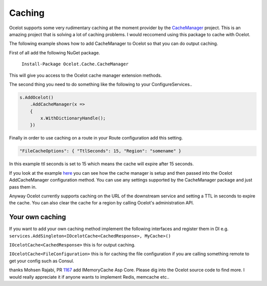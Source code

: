 Caching
=======

Ocelot supports some very rudimentary caching at the moment provider by the `CacheManager <https://github.com/MichaCo/CacheManager>`_ project. This is an amazing project that is solving a lot of caching problems. I would reccomend using this package to cache with Ocelot. 

The following example shows how to add CacheManager to Ocelot so that you can do output caching. 

First of all add the following NuGet package.

   ``Install-Package Ocelot.Cache.CacheManager``

This will give you access to the Ocelot cache manager extension methods.

The second thing you need to do something like the following to your ConfigureServices..

.. code-block:: csharp

    s.AddOcelot()
        .AddCacheManager(x =>
        {
            x.WithDictionaryHandle();
        })

Finally in order to use caching on a route in your Route configuration add this setting.

.. code-block:: json

    "FileCacheOptions": { "TtlSeconds": 15, "Region": "somename" }

In this example ttl seconds is set to 15 which means the cache will expire after 15 seconds.

If you look at the example `here <https://github.com/ThreeMammals/Ocelot/blob/main/test/Ocelot.ManualTest/Program.cs>`_ you can see how the cache manager is setup and then passed into the Ocelot AddCacheManager configuration method. You can use any settings supported by the CacheManager package and just pass them in.

Anyway Ocelot currently supports caching on the URL of the downstream service and setting a TTL in seconds to expire the cache. You can also clear the cache for a region by calling Ocelot's administration API.

Your own caching
^^^^^^^^^^^^^^^^

If you want to add your own caching method implement the following interfaces and register them in DI e.g. ``services.AddSingleton<IOcelotCache<CachedResponse>, MyCache>()``

``IOcelotCache<CachedResponse>`` this is for output caching.

``IOcelotCache<FileConfiguration>`` this is for caching the file configuration if you are calling something remote to get your config such as Consul.

thanks Mohsen Rajabi, PR `1167 <https://github.com/ThreeMammals/Ocelot/pull/1167>`_ add IMemoryCache Asp Core.
Please dig into the Ocelot source code to find more. I would really appreciate it if anyone wants to implement Redis, memcache etc..

